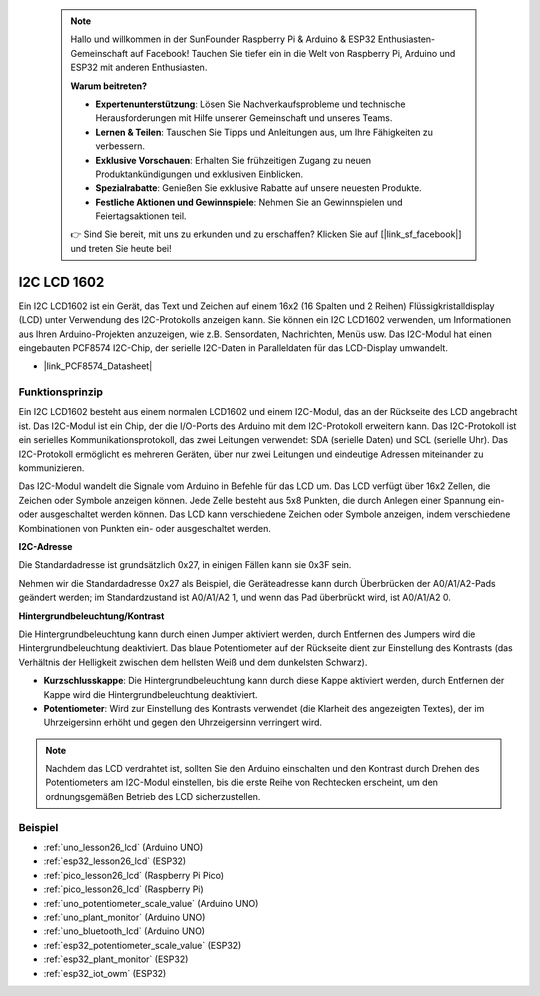  
 .. note::

    Hallo und willkommen in der SunFounder Raspberry Pi & Arduino & ESP32 Enthusiasten-Gemeinschaft auf Facebook! Tauchen Sie tiefer ein in die Welt von Raspberry Pi, Arduino und ESP32 mit anderen Enthusiasten.

    **Warum beitreten?**

    - **Expertenunterstützung**: Lösen Sie Nachverkaufsprobleme und technische Herausforderungen mit Hilfe unserer Gemeinschaft und unseres Teams.
    - **Lernen & Teilen**: Tauschen Sie Tipps und Anleitungen aus, um Ihre Fähigkeiten zu verbessern.
    - **Exklusive Vorschauen**: Erhalten Sie frühzeitigen Zugang zu neuen Produktankündigungen und exklusiven Einblicken.
    - **Spezialrabatte**: Genießen Sie exklusive Rabatte auf unsere neuesten Produkte.
    - **Festliche Aktionen und Gewinnspiele**: Nehmen Sie an Gewinnspielen und Feiertagsaktionen teil.

    👉 Sind Sie bereit, mit uns zu erkunden und zu erschaffen? Klicken Sie auf [|link_sf_facebook|] und treten Sie heute bei!

.. _cpn_i2c_lcd1602:

I2C LCD 1602
==========================

.. image:: img/26_i2c_lcd.png
    :width: 90%
    :align: center

.. raw:: html

   <br/>

Ein I2C LCD1602 ist ein Gerät, das Text und Zeichen auf einem 16x2 (16 Spalten und 2 Reihen) Flüssigkristalldisplay (LCD) unter Verwendung des I2C-Protokolls anzeigen kann. Sie können ein I2C LCD1602 verwenden, um Informationen aus Ihren Arduino-Projekten anzuzeigen, wie z.B. Sensordaten, Nachrichten, Menüs usw. Das I2C-Modul hat einen eingebauten PCF8574 I2C-Chip, der serielle I2C-Daten in Paralleldaten für das LCD-Display umwandelt.

* |link_PCF8574_Datasheet|

Funktionsprinzip
---------------------------
Ein I2C LCD1602 besteht aus einem normalen LCD1602 und einem I2C-Modul, das an der Rückseite des LCD angebracht ist. Das I2C-Modul ist ein Chip, der die I/O-Ports des Arduino mit dem I2C-Protokoll erweitern kann. Das I2C-Protokoll ist ein serielles Kommunikationsprotokoll, das zwei Leitungen verwendet: SDA (serielle Daten) und SCL (serielle Uhr). Das I2C-Protokoll ermöglicht es mehreren Geräten, über nur zwei Leitungen und eindeutige Adressen miteinander zu kommunizieren.

Das I2C-Modul wandelt die Signale vom Arduino in Befehle für das LCD um. Das LCD verfügt über 16x2 Zellen, die Zeichen oder Symbole anzeigen können. Jede Zelle besteht aus 5x8 Punkten, die durch Anlegen einer Spannung ein- oder ausgeschaltet werden können. Das LCD kann verschiedene Zeichen oder Symbole anzeigen, indem verschiedene Kombinationen von Punkten ein- oder ausgeschaltet werden.

.. image:: img/26_ic2_lcd_2.png
    :width: 500
    :align: center

.. raw:: html

    <br/><br/>

**I2C-Adresse**

Die Standardadresse ist grundsätzlich 0x27, in einigen Fällen kann sie 0x3F sein.

Nehmen wir die Standardadresse 0x27 als Beispiel, die Geräteadresse kann durch Überbrücken der A0/A1/A2-Pads geändert werden; im Standardzustand ist A0/A1/A2 1, und wenn das Pad überbrückt wird, ist A0/A1/A2 0.

.. image:: img/26_i2c_address.jpg
    :width: 600
    :align: center

.. raw:: html

    <br/>

**Hintergrundbeleuchtung/Kontrast**

Die Hintergrundbeleuchtung kann durch einen Jumper aktiviert werden, durch Entfernen des Jumpers wird die Hintergrundbeleuchtung deaktiviert. Das blaue Potentiometer auf der Rückseite dient zur Einstellung des Kontrasts (das Verhältnis der Helligkeit zwischen dem hellsten Weiß und dem dunkelsten Schwarz).

.. image:: img/26_back_lcd1602.jpg
    :width: 600
    :align: center

.. raw:: html

    <br/>


* **Kurzschlusskappe**: Die Hintergrundbeleuchtung kann durch diese Kappe aktiviert werden, durch Entfernen der Kappe wird die Hintergrundbeleuchtung deaktiviert.
* **Potentiometer**: Wird zur Einstellung des Kontrasts verwendet (die Klarheit des angezeigten Textes), der im Uhrzeigersinn erhöht und gegen den Uhrzeigersinn verringert wird.

.. note::
    Nachdem das LCD verdrahtet ist, sollten Sie den Arduino einschalten und den Kontrast durch Drehen des Potentiometers am I2C-Modul einstellen, bis die erste Reihe von Rechtecken erscheint, um den ordnungsgemäßen Betrieb des LCD sicherzustellen.

Beispiel
---------------------------
* :ref:`uno_lesson26_lcd` (Arduino UNO)
* :ref:`esp32_lesson26_lcd` (ESP32)
* :ref:`pico_lesson26_lcd` (Raspberry Pi Pico)
* :ref:`pico_lesson26_lcd` (Raspberry Pi)

* :ref:`uno_potentiometer_scale_value` (Arduino UNO)
* :ref:`uno_plant_monitor` (Arduino UNO)
* :ref:`uno_bluetooth_lcd` (Arduino UNO)
* :ref:`esp32_potentiometer_scale_value` (ESP32)
* :ref:`esp32_plant_monitor` (ESP32)
* :ref:`esp32_iot_owm` (ESP32)
